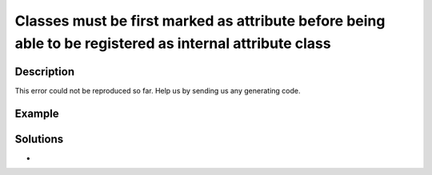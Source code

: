 .. _classes-must-be-first-marked-as-attribute-before-being-able-to-be-registered-as-internal-attribute-class:

Classes must be first marked as attribute before being able to be registered as internal attribute class
--------------------------------------------------------------------------------------------------------
 
.. meta::
	:description:
		Classes must be first marked as attribute before being able to be registered as internal attribute class: This error could not be reproduced so far.
	:og:image: https://php-changed-behaviors.readthedocs.io/en/latest/_static/logo.png
	:og:type: article
	:og:title: Classes must be first marked as attribute before being able to be registered as internal attribute class
	:og:description: This error could not be reproduced so far
	:og:url: https://php-errors.readthedocs.io/en/latest/messages/classes-must-be-first-marked-as-attribute-before-being-able-to-be-registered-as-internal-attribute-class.html
	:og:locale: en
	:twitter:card: summary_large_image
	:twitter:site: @exakat
	:twitter:title: Classes must be first marked as attribute before being able to be registered as internal attribute class
	:twitter:description: Classes must be first marked as attribute before being able to be registered as internal attribute class: This error could not be reproduced so far
	:twitter:creator: @exakat
	:twitter:image:src: https://php-changed-behaviors.readthedocs.io/en/latest/_static/logo.png

.. raw:: html

	<script type="application/ld+json">{"@context":"https:\/\/schema.org","@graph":[{"@type":"WebPage","@id":"https:\/\/php-errors.readthedocs.io\/en\/latest\/tips\/classes-must-be-first-marked-as-attribute-before-being-able-to-be-registered-as-internal-attribute-class.html","url":"https:\/\/php-errors.readthedocs.io\/en\/latest\/tips\/classes-must-be-first-marked-as-attribute-before-being-able-to-be-registered-as-internal-attribute-class.html","name":"Classes must be first marked as attribute before being able to be registered as internal attribute class","isPartOf":{"@id":"https:\/\/www.exakat.io\/"},"datePublished":"Mon, 28 Oct 2024 20:49:57 +0000","dateModified":"Tue, 27 Aug 2024 14:22:41 +0000","description":"This error could not be reproduced so far","inLanguage":"en-US","potentialAction":[{"@type":"ReadAction","target":["https:\/\/php-tips.readthedocs.io\/en\/latest\/tips\/classes-must-be-first-marked-as-attribute-before-being-able-to-be-registered-as-internal-attribute-class.html"]}]},{"@type":"WebSite","@id":"https:\/\/www.exakat.io\/","url":"https:\/\/www.exakat.io\/","name":"Exakat","description":"Smart PHP static analysis","inLanguage":"en-US"}]}</script>

Description
___________
 
This error could not be reproduced so far. Help us by sending us any generating code.

Example
_______

.. code-block:: php

   

Solutions
_________

+ 
